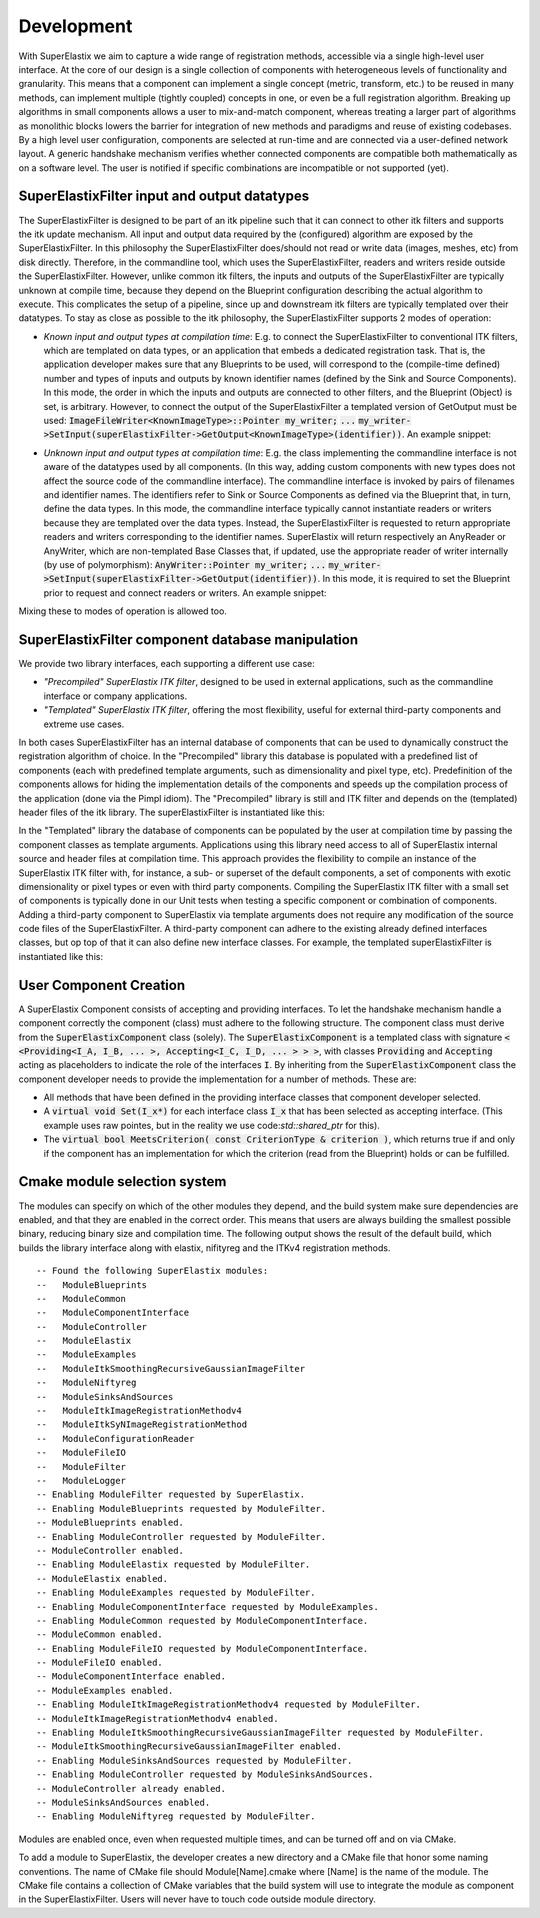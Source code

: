 ﻿.. _Development:

Development
===============

With SuperElastix we aim to capture a wide range of registration methods, accessible via a single high-level user interface.  At the core of our design is a single collection of components with heterogeneous levels of functionality and granularity. This means that a component can implement a single concept (metric, transform, etc.) to be reused in many methods, can implement multiple (tightly coupled) concepts in one, or even be a full registration algorithm. Breaking up algorithms in small components allows a user to mix-and-match component, whereas treating a larger part of algorithms as monolithic blocks lowers the barrier for integration of new methods and paradigms and reuse of existing codebases. 
By a high level user configuration, components are selected at run-time and are connected via a user-defined network layout. A generic handshake mechanism verifies whether connected components are compatible both mathematically as on a software level. The user is notified if specific combinations are incompatible or not supported (yet).


SuperElastixFilter input and output datatypes
---------------------------------------------

The SuperElastixFilter is designed to be part of an itk pipeline such that it can connect to other itk filters and supports the itk update mechanism. All input and output data required by the (configured) algorithm are exposed by the SuperElastixFilter. In this philosophy the SuperElastixFilter does/should not read or write data (images, meshes, etc) from disk directly. Therefore, in the commandline tool, which uses the SuperElastixFilter, readers and writers reside outside the SuperElastixFilter.
However, unlike common itk filters, the inputs and outputs of the SuperElastixFilter are typically unknown at compile time, because they depend on the Blueprint configuration describing the actual algorithm to execute. This complicates the setup of a pipeline, since up and downstream itk filters are typically templated over their datatypes.
To stay as close as possible to the itk philosophy, the SuperElastixFilter supports 2 modes of operation:

- *Known input and output types at compilation time*: E.g. to connect the SuperElastixFilter to conventional ITK filters, which are templated on data types, or an application that embeds a dedicated registration task. That is, the application developer makes sure that any Blueprints to be used, will correspond to the (compile-time defined) number and types of inputs and outputs by known identifier names (defined by the Sink and Source Components). In this mode, the order in which the inputs and outputs are connected to other filters, and the Blueprint (Object) is set, is arbitrary. However, to connect the output of the SuperElastixFilter a templated version of GetOutput must be used: :code:`ImageFileWriter<KnownImageType>::Pointer my_writer;` :code:`...` :code:`my_writer->SetInput(superElastixFilter->GetOutput<KnownImageType>(identifier))`. 
  An example snippet:
   
.. code-block:: c++
   :caption: Example usage if input and output types are known at compilation time
   :name: SuperElastixKnownIO

    // Set up the ITK reader
    using InputImageType = itk::Image<float,3>;
    using ImageReaderType = itk::ImageFileReader<InputImageType>;
    ImageReaderType::Pointer reader = ImageReaderType::New();
    reader->SetFileName( path );

    // Set up the ITK writer
    using OutputImageType = itk::Image<double,3>;
    using ImageWriterType = itk::ImageFileWriter<OutputImageType>;
    ImageWriterType::Pointer writer = ImageWriterType::New();
    writer->SetFileName( path );
    
    // Connect the ITK pipeline (in arbitary order)
    // Assume superElastixFilter was instantiated.
    superElastixFilter->SetInput( "FixedImage", reader->GetOutput());
    // The output of superElastixFilter needs to be made of OutputImageType explicitly.
    writer->SetInput(superElastixFilter->GetOutput<OutputImageType>( "ResultImage" ));
    // Assume blueprint was instantiated. It is requered that the blueprint defines the a source 
    // component the named "FixedImage" that corresponds to the InputImageType. This holds 
    // for the sink component "ResultImage" and OutputImageType. 
    superElastixFilter->SetBlueprint(blueprint);
    
    // Updating the writer makes the superElastixFilter first parse the blueprint and the 
    // connection before it executes.
    writer->Update();

- *Unknown input and output types at compilation time*: E.g. the class implementing the commandline interface is not aware of the datatypes used by all components. (In this way, adding custom components with new types does not affect the source code of the commandline interface). The commandline interface is invoked by pairs of filenames and identifier names. The identifiers refer to Sink or Source Components as defined via the Blueprint that, in turn, define the data types. In this mode, the commandline interface typically cannot instantiate readers or writers because they are templated over the data types. Instead, the SuperElastixFilter is requested to return appropriate readers and writers corresponding to the identifier names. SuperElastix will return respectively an AnyReader or AnyWriter, which are non-templated Base Classes that, if updated, use the appropriate reader of writer internally (by use of polymorphism): :code:`AnyWriter::Pointer my_writer;` :code:`...` :code:`my_writer->SetInput(superElastixFilter->GetOutput(identifier))`. In this mode, it is required to set the Blueprint prior to request and connect readers or writers. 
  An example snippet:

.. code-block:: c++
   :caption: Example usage if input and output types are unknown at compilation time
   :name: SuperElastixUnknownIO

    // Assume superElastixFilter and blueprint were instantiated.
    // Set Blueprint first, which defines a source component called "FixedImage" and a sink 
    // component called "ResultImage".
    superElastixFilter->SetBlueprint(blueprint);
    
    // Get AnyReader for "FixedImage", this triggers the parsing of the Blueprint.
    selx::AnyFileReader::Pointer reader = superElastixFilter->GetInputFileReader( "FixedImage" );
    reader->SetFileName( path );

    // Get AnyWriter for "ResultImage"
    selx::AnyFileWriter::Pointer writer = superElastixFilter->GetOutputFileWriter( "ResultImage" );
    writer->SetFileName( path );
    
    // Connect the ITK pipeline
    superElastixFilter->SetInput( "FixedImage", reader->GetOutput() );
    writer->SetInput( superElastixFilter->GetOutput( "ResultImage" ) );

    // Updating the writer makes the superElastixFilter to execute.
    writer->Update();

Mixing these to modes of operation is allowed too.

SuperElastixFilter component database manipulation
--------------------------------------------------

We provide two library interfaces, each supporting a different use case:

- *"Precompiled" SuperElastix ITK filter*, designed to be used in external applications, such as the commandline interface or company applications.
 
- *"Templated" SuperElastix ITK filter*, offering the most flexibility, useful for external third-party components and extreme use cases.

In both cases SuperElastixFilter has an internal database of components that can be used to dynamically construct the registration algorithm of choice.
In the "Precompiled" library this database is populated with a predefined list of components (each with predefined template arguments, such as dimensionality and pixel type, etc). Predefinition of the components allows for hiding the implementation details of the components and speeds up the compilation process of the application (done via the Pimpl idiom). The "Precompiled" library is still and ITK filter and depends on the (templated) header files of the itk library. The superElastixFilter is instantiated like this:

.. code-block:: c++
   :caption: Example usage of "Precompiled" SuperElastix ITK filter
   :name: SuperElastixFilterPrecompiled
  
   #include "selxSuperElastixFilter.h"
   selx::SuperElastixFilter::Pointer superElastixFilter = selx::SuperElastixFilter::New();

In the "Templated" library the database of components can be populated by the user at compilation time by passing the component classes as template arguments. Applications using this library need access to all of SuperElastix internal source and header files at compilation time. This approach provides the flexibility to compile an instance of the SuperElastix ITK filter with, for instance, a sub- or superset of the default components, a set of components with exotic dimensionality or pixel types or even with third party components. Compiling the SuperElastix ITK filter with a small set of components is typically done in our Unit tests when testing a specific component or combination of components. Adding a third-party component to SuperElastix via template arguments does not require any modification of the source code files of the SuperElastixFilter. A third-party component can adhere to the existing already defined interfaces classes, but op top of that it can also define new interface classes. For example, the templated superElastixFilter is instantiated like this:

.. code-block:: c++
  :caption: Example usage of "Templated" SuperElastix ITK filter
  :name: SuperElastixFilterTemplated

  #include "selxSuperElastixFilterCustomComponents.h"
  // ... and #include all headers of the components used
  
  /** Construct a list with user required components */
  using RegisterComponents =  TypeList< 
    ItkImageSourceComponent< 2, float >,
    DisplacementFieldItkImageFilterSinkComponent< 2, float >,
    ItkImageRegistrationMethodv4Component< 3, double, double >,
    ItkImageRegistrationMethodv4Component< 2, float, double >,
    ItkANTSNeighborhoodCorrelationImageToImageMetricv4Component< 2, float >,
    ItkMeanSquaresImageToImageMetricv4Component< 2, float, double  >,
    ItkGradientDescentOptimizerv4Component< double >,
    ItkAffineTransformComponent< double, 2 >,
    ItkTransformDisplacementFilterComponent< 2, float, double >,
    RegistrationControllerComponent< >
    >;

  SuperElastixFilterBase::Pointer superElastixFilter = 
    SuperElastixFilterCustomComponents< RegisterComponents >::New();

.. ifconfig:: renderuml is 'False'

    .. image:: rendered/plantuml-6e4014b7bc570282f5d3b31dbb51812873d77717.png

.. ifconfig:: renderuml is 'True'
    
    .. uml::
    
          @startuml
          
          'style options 
          skinparam monochrome true
          skinparam circledCharacterRadius 0
          skinparam circledCharacterFontSize 0
          skinparam classAttributeIconSize 0
          hide empty members
          
          class SuperElastixFilterCustomComponents< "<CompontentA<> ... CompontentZ<>>" > {
          networkBuilderBase* m_NetworkBuilder = networkBuilder< CompontentA<>, ... , CompontentZ<> >
          }
          
          class SuperElastixFilterBase {
          "All ItkFilterMethods"
          }
          
          class SuperElastixFilter {
          networkBuilderBase* m_NetworkBuilder = networkBuilder< DefaultComponentList ...  >

          }          
          
          class "Application using Default functionality"{
          }
          class CommandlineApplication{
          }
          class UnitTest{
          }
          class ThirdPartyComponentDevelopment{
          }
          
          SuperElastixFilterCustomComponents --|> SuperElastixFilterBase
          SuperElastixFilterCustomComponents -down-o UnitTest
          SuperElastixFilterCustomComponents -down-o ThirdPartyComponentDevelopment
          SuperElastixFilter --|> SuperElastixFilterBase
          SuperElastixFilter -down-o CommandlineApplication
          SuperElastixFilter -down-o "Application using Default functionality"
          @enduml
          
User Component Creation
-----------------------

A SuperElastix Component consists of accepting and providing interfaces. To let the handshake mechanism handle a component correctly the component (class) must adhere to the following structure. The component class must derive from the :code:`SuperElastixComponent` class (solely). The :code:`SuperElastixComponent` is a templated class with signature :code:`< <Providing<I_A, I_B, ... >, Accepting<I_C, I_D, ... > > >`, with classes :code:`Providing` and :code:`Accepting` acting as placeholders to indicate the role of the interfaces :code:`I`.
By inheriting from the :code:`SuperElastixComponent` class the component developer needs to provide the implementation for a number of methods. These are:

- All methods that have been defined in the providing interface classes that component developer selected. 

- A :code:`virtual void Set(I_x*)` for each interface class :code:`I_x` that has been selected as accepting interface. (This example uses raw pointes, but in the reality we use code:`std::shared_ptr` for this).

- The :code:`virtual bool MeetsCriterion( const CriterionType & criterion )`, which returns true if and only if the component has an implementation for which the criterion (read from the Blueprint) holds or can be fulfilled.

.. ifconfig:: renderuml is 'False'

    .. image:: rendered/plantuml-d1f04ea4e651f964fcc5c4101b3d5b03121084b1.png

.. ifconfig:: renderuml is 'True'
    
    .. uml::
    
          @startuml
          
          'style options 
          skinparam monochrome true
          skinparam circledCharacterRadius 0
          skinparam circledCharacterFontSize 0
          skinparam classAttributeIconSize 0
          hide empty members
          
          class CustomComponent{
          type_A Method_A(args)
          type_B Method_B(args)
          void Set(I_C*)
          void Set(I_D*)
          bool MeetsCriterion()
          }
          
          class SuperElastixComponent< "<Providing<I_A, I_B, ... >, Accepting<I_C, I_D, ... > >" > {
          "HandShakeMethods"()
          }
    
          package Providing {
          class I_A << interface >> {
          type_A Method_A(args)
          }
          class I_B << interface >> {
          type_B Method_B(args)
          }
          }
          
          package Accepting {     
          class "Acceptor<I_C>" << interface >> {
          void Set(I_C*)
          }
          
          class "Acceptor<I_D>" << interface >> {
          void Set(I_D*)
          }
          }
          
          class ComponentBase {
          bool MeetsCriterion()
          "HandShakeMethods"()
          }
          
          ComponentBase <|-- SuperElastixComponent
          I_A <|-- SuperElastixComponent
          I_B <|-- SuperElastixComponent
          "Acceptor<I_C>" <|-- SuperElastixComponent
          "Acceptor<I_D>" <|-- SuperElastixComponent
          
          SuperElastixComponent <|-- CustomComponent 
          @enduml
    
.. code-block:: c++
    :caption: Layout of an example component of SuperElastix
    :name: SuperElastixComponentLayout

    // Required include guards
    #ifndef selxExampleComponent_h
    #define selxExampleComponent_h
    
    // Required include of selxSuperElastixComponent
    #include "selxSuperElastixComponent.h"

    // Optionally include other interface definitions
    // #include "selxSinksAndSourcesInterfaces.h"

    // Optionally include your code base specific headers.
    // ...
    
    namespace selx
    {
    // Choose your own template arguments for the component
    template< int Dimensionality, class PixelType, class TInternalComputationValue > 
    class ExampleComponent :
      public SuperElastixComponent<
        // define any number of Accepting interfaces
        Accepting< 
          ExampleAInterface< Dimensionality >,
          ExampleBInterface< TInternalComputationValue, Dimensionality >
        >,
        // define any number of Providing interfaces
        Providing< 
          ExampleCInterface< Dimensionality, PixelType >
        >
      >
    {
    
    public:
    
      // Important: the definition of Superclass must match the definition above.
      using Superclass = SuperElastixComponent<
        Accepting< ExampleAInterface< Dimensionality >,
        ExampleBInterface< TInternalComputationValue, Dimensionality >
        >,
        Providing< ExampleCInterface< Dimensionality, PixelType >
        >
      >;

      // A constructor with arguments for name and logger is required.
      ExampleComponent( const std::string & name, LoggerImpl & logger );
      
      virtual ~ExampleComponent();

      //For each Accepting Interface a Set method must be implemented:
      virtual int Set( typename ExampleAInterface< Dimensionality >::Pointer ) override;

      virtual int Set( typename ExampleBInterface< TInternalComputationValue, Dimensionality >::Pointer ) override;

      // All methods in all Providing Interfaces must be implemented:
      virtual SomeImageType<PixelType, Dimensionality>* GetImage() override;

      //BaseClass methods
      virtual bool MeetsCriterion( const ComponentBase::CriterionType & criterion ) override;

    private:

      // Typically a component stores the pointer to the Interfaces it accepts by Set(), however 
      // this is not required.
      typename ExampleAInterface< Dimensionality >::Pointer m_ExampleAInterface;
      
      // Optionally include your own methods and members
      // ...
      
    protected:

      // Optional, but recommended: TemplateProperties() is typically used in MeetsCriterion()
      // return the class name and the template arguments to uniquely identify this component.
      static inline const std::map< std::string, std::string > TemplateProperties()
      {
      return { { keys::NameOfClass, "ExampleComponent" }, 
               { keys::PixelType, PodString< PixelType >::Get() }, 
               { keys::InternalComputationValueType, PodString< TInternalComputationValue >::Get() }, 
               { keys::Dimensionality, std::to_string( Dimensionality ) } 
             };
      }
    };
    } //end namespace selx
    #ifndef ITK_MANUAL_INSTANTIATION
    #include "selxExampleComponent.hxx"
    #endif
    #endif // #define ExampleComponent_h

.. code-block:: c++
    :caption: Interface definitions of an example component of SuperElastix
    :name: SuperElastixComponentInterfaces

    // And interface class is pure virtual, thus no methods have an implementation at this stage
    template< int Dimensionality >
    class ExampleAInterface
    {
    public:
      // Some convenience typedefs
      using Type = ExampleAInterface< Dimensionality>;
      using Pointer = std::shared_ptr< Type >;
      
      // Define 1 or more methods, with any type of input and output arguments.
      virtual int MethodA1() = 0;
      // virtual bool MethodA2( TInternalComputationValueType value) = 0;
    };

    template< class TInternalComputationValueType, int Dimensionality >
    class ExampleBInterface
    {
      // ...
    };
    
    template< class PixelType, int Dimensionality >
    class ExampleCInterface
    {
      using Type = ExampleCInterface< PixelType, Dimensionality>;
      using Pointer = std::shared_ptr< Type >;
      virtual SomeImageType<PixelType, Dimensionality>* GetImage( ) = 0;
    };

    // ...
    
    template< class PixelType, int Dimensionality >
    struct Properties< ExampleCInterface< PixelType, Dimensionality >>
    {
      static const std::map< std::string, std::string > Get()
      {
        // return all the properties how to identify this interface as strings
        return { { keys::NameOfInterface, "ExampleCInterface" }, // required: class name
          { keys::PixelType, PodString< PixelType >::Get() }, // required: all template arguments
          { keys::Dimensionality, std::to_string( Dimensionality ) }, 
          { "Role", "Fixed" } // optional: more descriptive properties to select this interface
        };
      }
    };
    
Cmake module selection system
-----------------------------

The modules can specify on which of the other modules they depend, and the build system make sure dependencies are enabled, and that they are enabled in the correct order. This means that users are always building the smallest possible binary, reducing binary size and compilation time. The following output shows the result of the default build, which builds the library interface along with elastix, nifityreg and the ITKv4 registration methods. 

::

  -- Found the following SuperElastix modules:
  --   ModuleBlueprints
  --   ModuleCommon
  --   ModuleComponentInterface
  --   ModuleController
  --   ModuleElastix
  --   ModuleExamples
  --   ModuleItkSmoothingRecursiveGaussianImageFilter
  --   ModuleNiftyreg
  --   ModuleSinksAndSources
  --   ModuleItkImageRegistrationMethodv4
  --   ModuleItkSyNImageRegistrationMethod
  --   ModuleConfigurationReader
  --   ModuleFileIO
  --   ModuleFilter
  --   ModuleLogger
  -- Enabling ModuleFilter requested by SuperElastix.
  -- Enabling ModuleBlueprints requested by ModuleFilter.
  -- ModuleBlueprints enabled.
  -- Enabling ModuleController requested by ModuleFilter.
  -- ModuleController enabled.
  -- Enabling ModuleElastix requested by ModuleFilter.
  -- ModuleElastix enabled.
  -- Enabling ModuleExamples requested by ModuleFilter.
  -- Enabling ModuleComponentInterface requested by ModuleExamples.
  -- Enabling ModuleCommon requested by ModuleComponentInterface.
  -- ModuleCommon enabled.
  -- Enabling ModuleFileIO requested by ModuleComponentInterface.
  -- ModuleFileIO enabled.
  -- ModuleComponentInterface enabled.
  -- ModuleExamples enabled.
  -- Enabling ModuleItkImageRegistrationMethodv4 requested by ModuleFilter.
  -- ModuleItkImageRegistrationMethodv4 enabled.
  -- Enabling ModuleItkSmoothingRecursiveGaussianImageFilter requested by ModuleFilter.
  -- ModuleItkSmoothingRecursiveGaussianImageFilter enabled.
  -- Enabling ModuleSinksAndSources requested by ModuleFilter.
  -- Enabling ModuleController requested by ModuleSinksAndSources.
  -- ModuleController already enabled.
  -- ModuleSinksAndSources enabled.
  -- Enabling ModuleNiftyreg requested by ModuleFilter. 


Modules are enabled once, even when requested multiple times, and can be turned off and on via CMake.

To add a module to SuperElastix, the developer creates a new directory and a CMake file that honor some naming conventions. The name of CMake file should Module[Name].cmake where [Name] is the name of the module. The CMake file contains a collection of CMake variables that the build system will use to integrate the module as component in the SuperElastixFilter. Users will never have to touch code outside module directory.

.. ifconfig:: renderuml is 'False'

    .. image:: rendered/plantuml-cd9981407af499c72a816f3b8562664e810087a7.png
    
.. ifconfig:: renderuml is 'True'
    
    .. uml::
    
          @startuml
          
          'style options 
          skinparam monochrome true
          skinparam circledCharacterRadius 0
          skinparam circledCharacterFontSize 0
          skinparam classAttributeIconSize 0
          hide empty members
                   
          class SuperElastixFilter {
          networkBuilderBase* m_NetworkBuilder
          }

          package Modules {
          
             package ModuleCore <<Node>> {
               class NetworkBuilder {
               }
               class "CoreClasses" {
               }
             }
             package ModuleSinksAndSources <<Node>> {
               class itkImageSourceFixed {
               }
               class itkImageSourceMoving {
               }
               class itkImageSink {
               }
             }
             package ModuleElastix <<Node>> {
             class elastixComponent{
             }
             class transformixComponent{
             }
             
             }
             package ModuleItkv4Registration <<Node>> {
               class itkRegistrationMethodv4Component
               class itkSSDMetricv4Component
               class itkSVFTransformComponent
               class "itkv4Component"
             }
             package ModuleNiftyReg <<Node>> {
               class "NiftyRegComponent" {
               }            
             }
             package ModuleItkSyNRegistration <<Node>> {
                class "itkSyNComponent"            
             }
             
          }
          
          SuperElastixFilter --> ModuleCore
          SuperElastixFilter ..> ModuleElastix : optional
          SuperElastixFilter ..> ModuleSinksAndSources : optional
          SuperElastixFilter ..> ModuleItkv4Registration : optional
          SuperElastixFilter ..> ModuleNiftyReg : optional
          SuperElastixFilter ..> ModuleItkSyNRegistration : optional
          
          package ExternalProjects {
          
            package Boost <<DataBase>> {
            
            }
            
            package GoogleTest <<DataBase>> {
            
            }
            
            package ITK <<DataBase>> {
            
            }
            
            package elastix <<DataBase>> {
            
            }
            
            package Niftyreg <<DataBase>> {
            
            }
            
          }
          Modules ---[hidden]down---> ExternalProjects
          
          
          ModuleCore ---down--> ITK
          ModuleSinksAndSources ---down---> ITK
          ModuleElastix ---down---> elastix
          ModuleItkv4Registration ---down---> ITK
          ModuleNiftyReg ---down---> Niftyreg
          ModuleItkSyNRegistration ---down---> ITK
          
        
        @enduml
